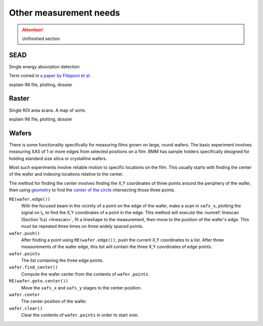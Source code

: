 
..
   This document was developed primarily by a NIST employee. Pursuant
   to title 17 United States Code Section 105, works of NIST employees
   are not subject to copyright protection in the United States. Thus
   this repository may not be licensed under the same terms as Bluesky
   itself.

   See the LICENSE file for details.


.. _other_measurements:

Other measurement needs
=======================

.. attention:: Unfinished section

SEAD
----

Single energy absorption detection

Term coined in `a paper by Filipponi et al. <https://doi.org/10.1088/0953-8984/10/1/026>`__


explain INI file, plotting, dossier


Raster
------

Single ROI area scans.  A map of sorts.

explain INI file, plotting, dossier


Wafers
------

There is some functionality specifically for measuring films grown on
large, round wafers.  The basic experiment involves measuring XAS of 1
or more edges from selected positions on a film.  BMM has sample
holders specifically designed for holding standard size silica or
crystalline wafers.

Most such experiments involve reliable motion to specific locations on
the film.  This usually starts with finding the center of the wafer
and indexing locations relative to the center.

The method for finding the center involves finding the X,Y coordinates
of three points around the periphery of the wafer, then using
`geometry <https://docs.sympy.org/latest/modules/geometry/index.html>`__
to find the `center of the circle
<https://docs.sympy.org/latest/modules/geometry/polygons.html#sympy.geometry.polygon.Triangle.circumcenter>`__
intersecting those three points.

``RE(wafer.edge())`` 
    With the focused beam in the vicinity of a point on the edge of
    the wafer, make a scan in ``xafs_x``, plotting the signal on I\
    :sub:`t`, to find the X,Y coordinates of a point in the edge.
    This method will execute the :numref:`linescan (Section %s)
    <linescan>`, fit a lineshape to the measurement, then move to the
    position of the wafer's edge.
    This must be repeated three times on three widely spaced
    points.

``wafer.push()``
    After finding a point using ``RE(wafer.edge())``, push the current
    X,Y coordinates to a list.  After three measurements of the wafer
    edge, this list will contain the three X,Y
    coordinates of edge points.

``wafer.points``
    The list containing the three edge points.

``wafer.find_center()``
    Compute the wafer center from the contents of ``wafer.points``.

``RE(wafer.goto.center())``
    Move the ``xafs_x`` and ``xafs_y`` stages to the center position.

``wafer.center``
    The center position of the wafer.

``wafer.clear()``
    Clear the contents of ``wafer.points`` in order to start over.

